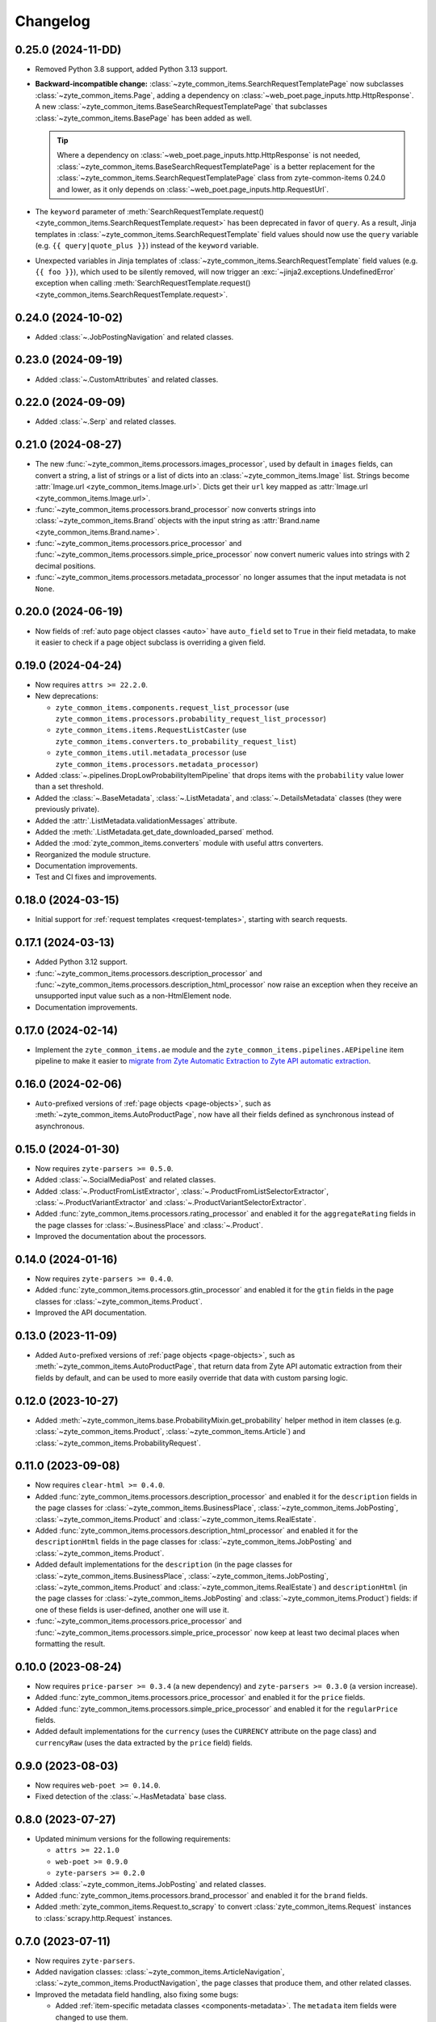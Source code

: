 =========
Changelog
=========

0.25.0 (2024-11-DD)
===================

* Removed Python 3.8 support, added Python 3.13 support.

* **Backward-incompatible change:**
  :class:`~zyte_common_items.SearchRequestTemplatePage` now subclasses
  :class:`~zyte_common_items.Page`, adding a dependency on
  :class:`~web_poet.page_inputs.http.HttpResponse`. A new
  :class:`~zyte_common_items.BaseSearchRequestTemplatePage` that subclasses
  :class:`~zyte_common_items.BasePage` has been added as well.

  .. tip:: Where a dependency on
    :class:`~web_poet.page_inputs.http.HttpResponse` is not needed,
    :class:`~zyte_common_items.BaseSearchRequestTemplatePage` is a better
    replacement for the :class:`~zyte_common_items.SearchRequestTemplatePage`
    class from zyte-common-items 0.24.0 and lower, as it only depends on
    :class:`~web_poet.page_inputs.http.RequestUrl`.

* The ``keyword`` parameter of :meth:`SearchRequestTemplate.request()
  <zyte_common_items.SearchRequestTemplate.request>` has been deprecated in
  favor of ``query``. As a result, Jinja templates in
  :class:`~zyte_common_items.SearchRequestTemplate` field values should now use
  the ``query`` variable (e.g. ``{{ query|quote_plus }}``) instead of the
  ``keyword`` variable.

* Unexpected variables in Jinja templates of
  :class:`~zyte_common_items.SearchRequestTemplate` field values (e.g.
  ``{{ foo }}``), which used to be silently removed, will now trigger an
  :exc:`~jinja2.exceptions.UndefinedError` exception when calling
  :meth:`SearchRequestTemplate.request()
  <zyte_common_items.SearchRequestTemplate.request>`.

0.24.0 (2024-10-02)
===================

* Added :class:`~.JobPostingNavigation` and related classes.

0.23.0 (2024-09-19)
===================

* Added :class:`~.CustomAttributes` and related classes.

0.22.0 (2024-09-09)
===================

* Added :class:`~.Serp` and related classes.

0.21.0 (2024-08-27)
===================

* The new :func:`~zyte_common_items.processors.images_processor`, used by
  default in ``images`` fields, can convert a string, a list of strings or a
  list of dicts into an :class:`~zyte_common_items.Image` list. Strings become
  :attr:`Image.url <zyte_common_items.Image.url>`. Dicts get their ``url`` key
  mapped as :attr:`Image.url <zyte_common_items.Image.url>`.

* :func:`~zyte_common_items.processors.brand_processor` now converts strings
  into :class:`~zyte_common_items.Brand` objects with the input string as
  :attr:`Brand.name <zyte_common_items.Brand.name>`.

* :func:`~zyte_common_items.processors.price_processor` and
  :func:`~zyte_common_items.processors.simple_price_processor` now convert
  numeric values into strings with 2 decimal positions.

* :func:`~zyte_common_items.processors.metadata_processor` no longer assumes
  that the input metadata is not ``None``.

0.20.0 (2024-06-19)
===================

* Now fields of :ref:`auto page object classes <auto>` have ``auto_field`` set
  to ``True`` in their field metadata, to make it easier to check if a page
  object subclass is overriding a given field.

0.19.0 (2024-04-24)
===================

* Now requires ``attrs >= 22.2.0``.

* New deprecations:

  * ``zyte_common_items.components.request_list_processor`` (use
    ``zyte_common_items.processors.probability_request_list_processor``)
  * ``zyte_common_items.items.RequestListCaster`` (use
    ``zyte_common_items.converters.to_probability_request_list``)
  * ``zyte_common_items.util.metadata_processor`` (use
    ``zyte_common_items.processors.metadata_processor``)

* Added :class:`~.pipelines.DropLowProbabilityItemPipeline` that drops items
  with the ``probability`` value lower than a set threshold.

* Added the :class:`~.BaseMetadata`, :class:`~.ListMetadata`, and
  :class:`~.DetailsMetadata` classes (they were previously private).

* Added the :attr:`.ListMetadata.validationMessages` attribute.

* Added the :meth:`.ListMetadata.get_date_downloaded_parsed` method.

* Added the :mod:`zyte_common_items.converters` module with useful attrs
  converters.

* Reorganized the module structure.

* Documentation improvements.

* Test and CI fixes and improvements.

0.18.0 (2024-03-15)
===================

* Initial support for :ref:`request templates <request-templates>`, starting
  with search requests.

0.17.1 (2024-03-13)
===================

* Added Python 3.12 support.

* :func:`~zyte_common_items.processors.description_processor` and
  :func:`~zyte_common_items.processors.description_html_processor` now
  raise an exception when they receive an unsupported input value such as a
  non-HtmlElement node.

* Documentation improvements.

0.17.0 (2024-02-14)
===================

* Implement the ``zyte_common_items.ae`` module and the
  ``zyte_common_items.pipelines.AEPipeline`` item pipeline to make it easier to
  `migrate from Zyte Automatic Extraction to Zyte API automatic extraction
  <https://docs.zyte.com/zyte-api/migration/zyte/autoextract.html>`_.


0.16.0 (2024-02-06)
===================

* ``Auto``-prefixed versions of :ref:`page objects <page-objects>`, such as
  :meth:`~zyte_common_items.AutoProductPage`, now have all their fields defined
  as synchronous instead of asynchronous.

0.15.0 (2024-01-30)
===================

* Now requires ``zyte-parsers >= 0.5.0``.

* Added :class:`~.SocialMediaPost` and related classes.

* Added :class:`~.ProductFromListExtractor`,
  :class:`~.ProductFromListSelectorExtractor`,
  :class:`~.ProductVariantExtractor` and
  :class:`~.ProductVariantSelectorExtractor`.

* Added :func:`zyte_common_items.processors.rating_processor` and enabled it
  for the ``aggregateRating`` fields in the page classes for
  :class:`~.BusinessPlace` and :class:`~.Product`.

* Improved the documentation about the processors.

0.14.0 (2024-01-16)
===================

* Now requires ``zyte-parsers >= 0.4.0``.

* Added :func:`zyte_common_items.processors.gtin_processor` and enabled it for
  the ``gtin`` fields in the page classes for
  :class:`~zyte_common_items.Product`.

* Improved the API documentation.

0.13.0 (2023-11-09)
===================

* Added ``Auto``-prefixed versions of :ref:`page objects <page-objects>`, such
  as :meth:`~zyte_common_items.AutoProductPage`, that return data from Zyte API
  automatic extraction from their fields by default, and can be used to more
  easily override that data with custom parsing logic.


0.12.0 (2023-10-27)
===================

* Added :meth:`~zyte_common_items.base.ProbabilityMixin.get_probability` helper
  method in item classes (e.g. :class:`~zyte_common_items.Product`,
  :class:`~zyte_common_items.Article`) and
  :class:`~zyte_common_items.ProbabilityRequest`.


0.11.0 (2023-09-08)
===================

* Now requires ``clear-html >= 0.4.0``.

* Added :func:`zyte_common_items.processors.description_processor` and enabled
  it for the ``description`` fields in the page classes for
  :class:`~zyte_common_items.BusinessPlace`,
  :class:`~zyte_common_items.JobPosting`, :class:`~zyte_common_items.Product`
  and :class:`~zyte_common_items.RealEstate`.

* Added :func:`zyte_common_items.processors.description_html_processor` and
  enabled it for the ``descriptionHtml`` fields in the page classes for
  :class:`~zyte_common_items.JobPosting` and
  :class:`~zyte_common_items.Product`.

* Added default implementations for the ``description`` (in the page classes
  for :class:`~zyte_common_items.BusinessPlace`,
  :class:`~zyte_common_items.JobPosting`, :class:`~zyte_common_items.Product`
  and :class:`~zyte_common_items.RealEstate`) and ``descriptionHtml`` (in the
  page classes for :class:`~zyte_common_items.JobPosting` and
  :class:`~zyte_common_items.Product`) fields: if one of these fields is
  user-defined, another one will use it.

* :func:`~zyte_common_items.processors.price_processor` and
  :func:`~zyte_common_items.processors.simple_price_processor` now keep at
  least two decimal places when formatting the result.


0.10.0 (2023-08-24)
===================

* Now requires ``price-parser >= 0.3.4`` (a new dependency) and
  ``zyte-parsers >= 0.3.0`` (a version increase).

* Added :func:`zyte_common_items.processors.price_processor` and enabled
  it for the ``price`` fields.

* Added :func:`zyte_common_items.processors.simple_price_processor` and enabled
  it for the ``regularPrice`` fields.

* Added default implementations for the ``currency`` (uses the ``CURRENCY``
  attribute on the page class) and ``currencyRaw`` (uses the data extracted by
  the ``price`` field) fields.

0.9.0 (2023-08-03)
==================

* Now requires ``web-poet >= 0.14.0``.

* Fixed detection of the :class:`~.HasMetadata` base class.

0.8.0 (2023-07-27)
==================

* Updated minimum versions for the following requirements:

  * ``attrs >= 22.1.0``
  * ``web-poet >= 0.9.0``
  * ``zyte-parsers >= 0.2.0``

* Added :class:`~zyte_common_items.JobPosting` and related classes.

* Added :func:`zyte_common_items.processors.brand_processor` and enabled
  it for the ``brand`` fields.

* Added :meth:`zyte_common_items.Request.to_scrapy` to convert
  :class:`zyte_common_items.Request` instances to :class:`scrapy.http.Request`
  instances.

0.7.0 (2023-07-11)
==================

* Now requires ``zyte-parsers``.

* Added navigation classes: :class:`~zyte_common_items.ArticleNavigation`,
  :class:`~zyte_common_items.ProductNavigation`, the page classes that produce
  them, and other related classes.

* Improved the metadata field handling, also fixing some bugs:

  * Added :ref:`item-specific metadata classes <components-metadata>`. The
    ``metadata`` item fields were changed to use them.
  * **Backward-incompatible change**: the ``DateDownloadedMetadata`` class was
    removed. The item-specific ones are now used instead.
  * **Backward-incompatible change**:
    :class:`~zyte_common_items.ArticleFromList` no longer has a ``probability``
    field and instead has a ``metadata`` field like all other similar classes.
  * **Backward-incompatible change**: while in most items the old and the new
    type of the ``metadata`` field have the same fields, the one in
    :class:`~zyte_common_items.Article` now has ``probability``, the one in
    :class:`~zyte_common_items.ProductList` no longer has ``probability``, and
    the one in :class:`~zyte_common_items.ProductFromList` no longer has
    ``dateDownloaded``.
  * The default ``probability`` value is now ``1.0`` instead of ``None``.
  * Added the :class:`~zyte_common_items.HasMetadata` mixin which is used
    similarly to :class:`~web_poet.pages.Returns` to set the page metadata
    class.
  * Metadata objects assigned to the ``metadata`` fields of the items or
    returned from the ``metadata()`` methods of the pages are now converted to
    suitable classes.

* Added :func:`zyte_common_items.processors.breadcrumbs_processor` and enabled
  it for the ``breadcrumbs`` fields.

0.6.0 (2023-07-05)
==================

* Added :class:`~zyte_common_items.Article` and
  :class:`~zyte_common_items.ArticleList`.

* Added support for Python 3.11 and dropped support for Python 3.7.

0.5.0 (2023-05-10)
==================

* Now requires ``itemadapter >= 0.8.0``.

* Added :class:`~zyte_common_items.RealEstate`.

* Added the :meth:`zyte_common_items.BasePage.no_item_found` and
  :meth:`zyte_common_items.Page.no_item_found` methods.

* Improved the error message for invalid input.

* Added :class:`~zyte_common_items.ZyteItemKeepEmptyAdapter` and documented how
  to use it and :class:`~zyte_common_items.ZyteItemAdapter` in custom
  subclasses of :class:`itemadapter.ItemAdapter`.

0.4.0 (2023-03-27)
==================

* Added support for business places.


0.3.1 (2023-03-17)
==================

* Fixed fields from :class:`~zyte_common_items.BasePage` subclasses leaking
  across subclasses.
  (`#29 <https://github.com/zytedata/zyte-common-items/pull/29>`_,
  `#30 <https://github.com/zytedata/zyte-common-items/pull/30>`_)

* Improved how the :meth:`~zyte_common_items.Item.from_dict` and
  :meth:`~zyte_common_items.Item.from_list` methods report issues in the input
  data. (`#25 <https://github.com/zytedata/zyte-common-items/pull/25>`_)


0.3.0 (2023-02-03)
==================

* Added :ref:`page object classes <page-objects>` for e-commerce product detail
  and product list pages.


0.2.0 (2022-09-22)
==================

* Supports ``web_poet.RequestUrl`` and ``web_poet.ResponseUrl`` and
  automatically convert them into a string on URL fields like
  ``Product.url``.
* Bumps the ``web_poet`` dependency version from ``0.4.0`` to ``0.5.0``
  which fully supports type hints using the ``py.typed`` marker.
* This package now also supports type hints using the ``py.typed`` marker.
  This means mypy would properly use the type annotations in the items
  when using it in your project.
* Minor improvements in tests and annotations.


0.1.0 (2022-07-29)
==================

Initial release.
